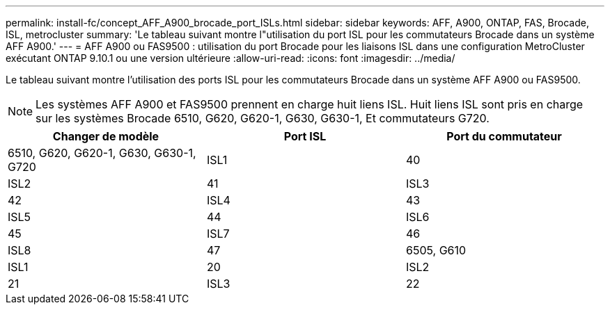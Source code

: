 ---
permalink: install-fc/concept_AFF_A900_brocade_port_ISLs.html 
sidebar: sidebar 
keywords: AFF, A900, ONTAP, FAS, Brocade, ISL, metrocluster 
summary: 'Le tableau suivant montre l"utilisation du port ISL pour les commutateurs Brocade dans un système AFF A900.' 
---
= AFF A900 ou FAS9500 : utilisation du port Brocade pour les liaisons ISL dans une configuration MetroCluster exécutant ONTAP 9.10.1 ou une version ultérieure
:allow-uri-read: 
:icons: font
:imagesdir: ../media/


[role="lead"]
Le tableau suivant montre l'utilisation des ports ISL pour les commutateurs Brocade dans un système AFF A900 ou FAS9500.


NOTE: Les systèmes AFF A900 et FAS9500 prennent en charge huit liens ISL. Huit liens ISL sont pris en charge sur les systèmes Brocade 6510, G620, G620-1, G630, G630-1, Et commutateurs G720.

[cols="2a,2a,2a"]
|===
| Changer de modèle | Port ISL | Port du commutateur 


 a| 
6510, G620, G620-1, G630, G630-1, G720
 a| 
ISL1
 a| 
40



 a| 
ISL2
 a| 
41



 a| 
ISL3
 a| 
42



 a| 
ISL4
 a| 
43



 a| 
ISL5
 a| 
44



 a| 
ISL6
 a| 
45



 a| 
ISL7
 a| 
46



 a| 
ISL8
 a| 
47



 a| 
6505, G610
 a| 
ISL1
 a| 
20



 a| 
ISL2
 a| 
21



 a| 
ISL3
 a| 
22



 a| 
ISL4
 a| 
23

|===